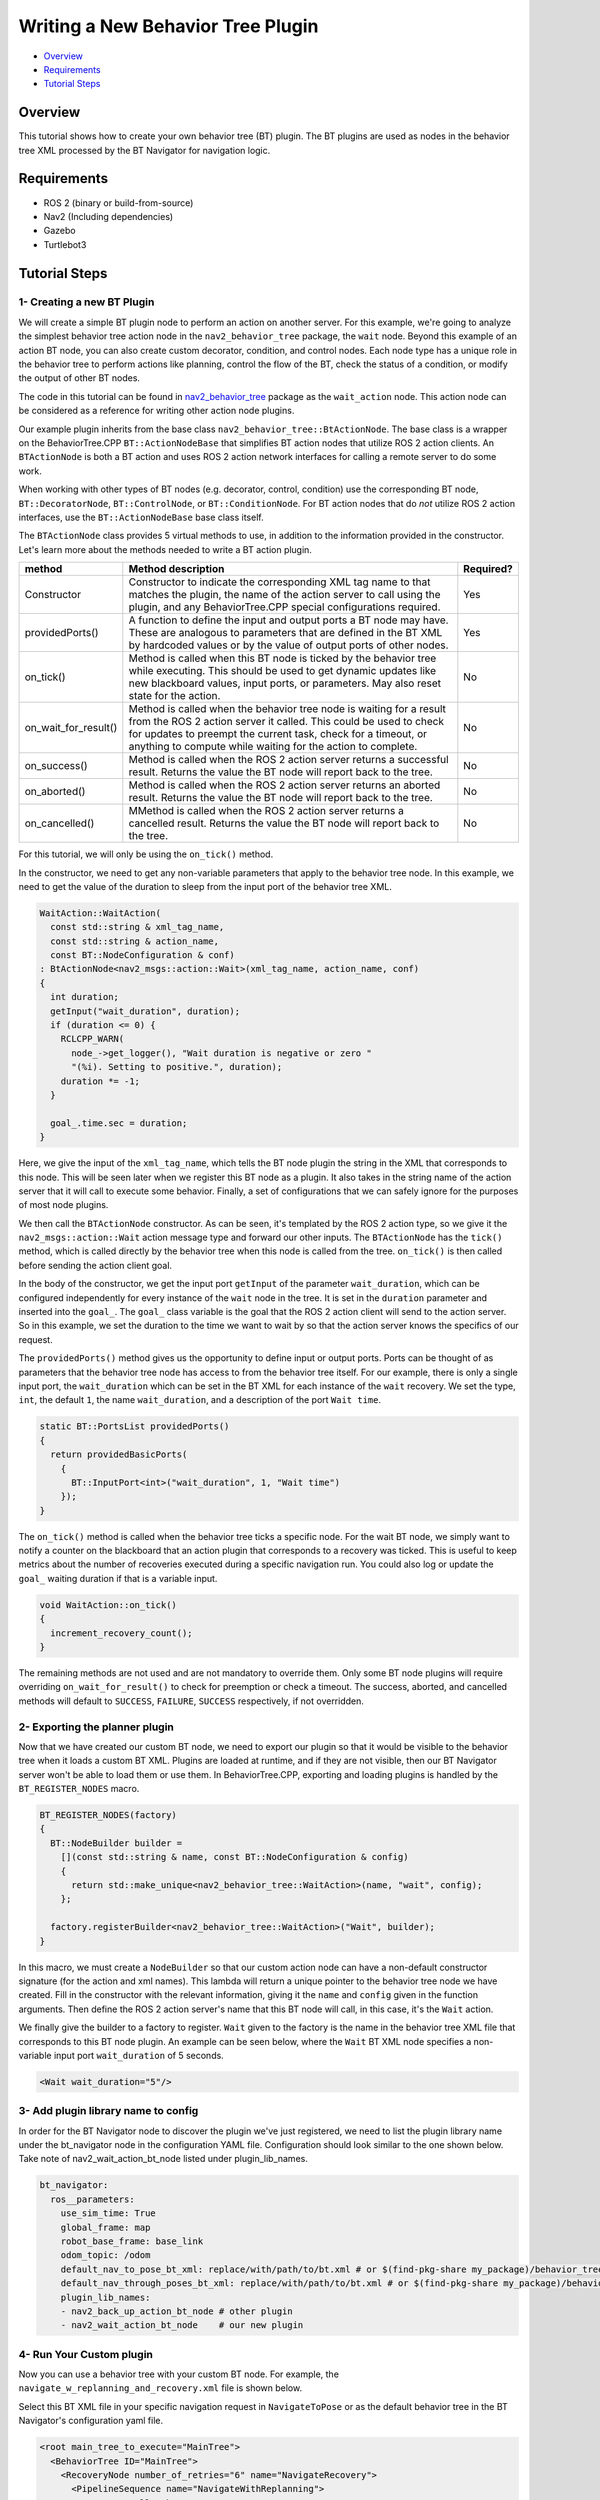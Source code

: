 .. _writing_new_nbt_plugin:

Writing a New Behavior Tree Plugin
**********************************

- `Overview`_
- `Requirements`_
- `Tutorial Steps`_

Overview
========

This tutorial shows how to create your own behavior tree (BT) plugin.
The BT plugins are used as nodes in the behavior tree XML processed by the BT Navigator for navigation logic.

Requirements
============

- ROS 2 (binary or build-from-source)
- Nav2 (Including dependencies)
- Gazebo
- Turtlebot3

Tutorial Steps
==============

1- Creating a new BT Plugin
---------------------------

We will create a simple BT plugin node to perform an action on another server.
For this example, we're going to analyze the simplest behavior tree action node in the ``nav2_behavior_tree`` package, the ``wait`` node.
Beyond this example of an action BT node, you can also create custom decorator, condition, and control nodes.
Each node type has a unique role in the behavior tree to perform actions like planning, control the flow of the BT, check the status of a condition, or modify the output of other BT nodes.

The code in this tutorial can be found in `nav2_behavior_tree <https://github.com/ros-navigation/navigation2/tree/main/nav2_behavior_tree>`_ package as the ``wait_action`` node.
This action node can be considered as a reference for writing other action node plugins.

Our example plugin inherits from the base class ``nav2_behavior_tree::BtActionNode``.
The base class is a wrapper on the BehaviorTree.CPP ``BT::ActionNodeBase`` that simplifies BT action nodes that utilize ROS 2 action clients.
An ``BTActionNode`` is both a BT action and uses ROS 2 action network interfaces for calling a remote server to do some work.

When working with other types of BT nodes (e.g. decorator, control, condition) use the corresponding BT node, ``BT::DecoratorNode``, ``BT::ControlNode``, or ``BT::ConditionNode``.
For BT action nodes that do *not* utilize ROS 2 action interfaces, use the ``BT::ActionNodeBase`` base class itself.

The ``BTActionNode`` class provides 5 virtual methods to use, in addition to the information provided in the constructor.
Let's learn more about the methods needed to write a BT action plugin.

+----------------------+----------------------------------------------------------------------------+-------------------------+
| **method**           | **Method description**                                                     | **Required?**           |
+----------------------+----------------------------------------------------------------------------+-------------------------+
| Constructor          | Constructor to indicate the corresponding XML tag name to that matches     | Yes                     |
|                      | the plugin, the name of the action server to call using the plugin,        |                         |
|                      | and any BehaviorTree.CPP special configurations required.                  |                         |
+----------------------+----------------------------------------------------------------------------+-------------------------+
| providedPorts()      | A function to define the input and output ports a BT node may have.        | Yes                     |
|                      | These are analogous to parameters that are defined in the BT XML           |                         |
|                      | by hardcoded values or by the value of output ports of other nodes.        |                         |
+----------------------+----------------------------------------------------------------------------+-------------------------+
| on_tick()            | Method is called when this BT node is ticked by the behavior tree while    | No                      |
|                      | executing. This should be used to get dynamic updates like new blackboard  |                         |
|                      | values, input ports, or parameters. May also reset state for the action.   |                         |
+----------------------+----------------------------------------------------------------------------+-------------------------+
| on_wait_for_result() | Method is called when the behavior tree node is waiting for a result from  | No                      |
|                      | the ROS 2 action server it called. This could be used to check for updates |                         |
|                      | to preempt the current task, check for a timeout, or anything to compute   |                         |
|                      | while waiting for the action to complete.                                  |                         |
+----------------------+----------------------------------------------------------------------------+-------------------------+
| on_success()         | Method is called when the ROS 2 action server returns a successful result. | No                      |
|                      | Returns the value the BT node will report back to the tree.                |                         |
+----------------------+----------------------------------------------------------------------------+-------------------------+
| on_aborted()         | Method is called when the ROS 2 action server returns an aborted result.   | No                      |
|                      | Returns the value the BT node will report back to the tree.                |                         |
+----------------------+----------------------------------------------------------------------------+-------------------------+
| on_cancelled()       | MMethod is called when the ROS 2 action server returns a cancelled result. | No                      |
|                      | Returns the value the BT node will report back to the tree.                |                         |
+----------------------+----------------------------------------------------------------------------+-------------------------+

For this tutorial, we will only be using the ``on_tick()`` method.

In the constructor, we need to get any non-variable parameters that apply to the behavior tree node.
In this example, we need to get the value of the duration to sleep from the input port of the behavior tree XML.

.. code-block:: c++

  WaitAction::WaitAction(
    const std::string & xml_tag_name,
    const std::string & action_name,
    const BT::NodeConfiguration & conf)
  : BtActionNode<nav2_msgs::action::Wait>(xml_tag_name, action_name, conf)
  {
    int duration;
    getInput("wait_duration", duration);
    if (duration <= 0) {
      RCLCPP_WARN(
        node_->get_logger(), "Wait duration is negative or zero "
        "(%i). Setting to positive.", duration);
      duration *= -1;
    }

    goal_.time.sec = duration;
  }

Here, we give the input of the ``xml_tag_name``, which tells the BT node plugin the string in the XML that corresponds to this node.
This will be seen later when we register this BT node as a plugin.
It also takes in the string name of the action server that it will call to execute some behavior.
Finally, a set of configurations that we can safely ignore for the purposes of most node plugins.

We then call the ``BTActionNode`` constructor. As can be seen, it's templated by the ROS 2 action type, so we give it the ``nav2_msgs::action::Wait`` action message type and forward our other inputs.
The ``BTActionNode`` has the ``tick()`` method, which is called directly by the behavior tree when this node is called from the tree.
``on_tick()`` is then called before sending the action client goal.

In the body of the constructor, we get the input port ``getInput`` of the parameter ``wait_duration``, which can be configured independently for every instance of the ``wait`` node in the tree.
It is set in the ``duration`` parameter and inserted into the ``goal_``.
The ``goal_`` class variable is the goal that the ROS 2 action client will send to the action server.
So in this example, we set the duration to the time we want to wait by so that the action server knows the specifics of our request.

The ``providedPorts()`` method gives us the opportunity to define input or output ports.
Ports can be thought of as parameters that the behavior tree node has access to from the behavior tree itself.
For our example, there is only a single input port, the ``wait_duration`` which can be set in the BT XML for each instance of the ``wait`` recovery.
We set the type, ``int``, the default ``1``, the name ``wait_duration``, and a description of the port ``Wait time``.

.. code-block:: c++

  static BT::PortsList providedPorts()
  {
    return providedBasicPorts(
      {
        BT::InputPort<int>("wait_duration", 1, "Wait time")
      });
  }


The ``on_tick()`` method is called when the behavior tree ticks a specific node.
For the wait BT node, we simply want to notify a counter on the blackboard that an action plugin that corresponds to a recovery was ticked.
This is useful to keep metrics about the number of recoveries executed during a specific navigation run.
You could also log or update the ``goal_`` waiting duration if that is a variable input.

.. code-block:: c++

  void WaitAction::on_tick()
  {
    increment_recovery_count();
  }

The remaining methods are not used and are not mandatory to override them.
Only some BT node plugins will require overriding ``on_wait_for_result()`` to check for preemption or check a timeout.
The success, aborted, and cancelled methods will default to ``SUCCESS``, ``FAILURE``, ``SUCCESS`` respectively, if not overridden.

2- Exporting the planner plugin
-------------------------------

Now that we have created our custom BT node, we need to export our plugin so that it would be visible to the behavior tree when it loads a custom BT XML.
Plugins are loaded at runtime, and if they are not visible, then our BT Navigator server won't be able to load them or use them.
In BehaviorTree.CPP, exporting and loading plugins is handled by the ``BT_REGISTER_NODES`` macro.

.. code-block:: c++

  BT_REGISTER_NODES(factory)
  {
    BT::NodeBuilder builder =
      [](const std::string & name, const BT::NodeConfiguration & config)
      {
        return std::make_unique<nav2_behavior_tree::WaitAction>(name, "wait", config);
      };

    factory.registerBuilder<nav2_behavior_tree::WaitAction>("Wait", builder);
  }

In this macro, we must create a ``NodeBuilder`` so that our custom action node can have a non-default constructor signature (for the action and xml names).
This lambda will return a unique pointer to the behavior tree node we have created.
Fill in the constructor with the relevant information, giving it the ``name`` and ``config`` given in the function arguments.
Then define the ROS 2 action server's name that this BT node will call, in this case, it's the ``Wait`` action.

We finally give the builder to a factory to register.
``Wait`` given to the factory is the name in the behavior tree XML file that corresponds to this BT node plugin.
An example can be seen below, where the ``Wait`` BT XML node specifies a non-variable input port ``wait_duration`` of 5 seconds.

.. code-block:: xml

  <Wait wait_duration="5"/>

3- Add plugin library name to config
------------------------------------

In order for the BT Navigator node to discover the plugin we've just registered, we need to list the plugin library name under the bt_navigator node in the configuration YAML file. Configuration should look similar to the one shown below. Take note of nav2_wait_action_bt_node listed under plugin_lib_names.

.. code-block:: text

  bt_navigator:
    ros__parameters:
      use_sim_time: True
      global_frame: map
      robot_base_frame: base_link
      odom_topic: /odom
      default_nav_to_pose_bt_xml: replace/with/path/to/bt.xml # or $(find-pkg-share my_package)/behavior_tree/my_nav_to_pose_bt.xml
      default_nav_through_poses_bt_xml: replace/with/path/to/bt.xml # or $(find-pkg-share my_package)/behavior_tree/my_nav_through_poses_bt.xml
      plugin_lib_names:
      - nav2_back_up_action_bt_node # other plugin
      - nav2_wait_action_bt_node    # our new plugin

4- Run Your Custom plugin
-------------------------

Now you can use a behavior tree with your custom BT node.
For example, the ``navigate_w_replanning_and_recovery.xml`` file is shown below.

Select this BT XML file in your specific navigation request in ``NavigateToPose`` or as the default behavior tree in the BT Navigator's configuration yaml file.

.. code-block:: xml

  <root main_tree_to_execute="MainTree">
    <BehaviorTree ID="MainTree">
      <RecoveryNode number_of_retries="6" name="NavigateRecovery">
        <PipelineSequence name="NavigateWithReplanning">
          <RateController hz="1.0">
            <RecoveryNode number_of_retries="1" name="ComputePathToPose">
              <ComputePathToPose goal="{goal}" path="{path}" planner_id="GridBased"/>
              <ClearEntireCostmap name="ClearGlobalCostmap-Context" service_name="global_costmap/clear_entirely_global_costmap"/>
            </RecoveryNode>
          </RateController>
          <RecoveryNode number_of_retries="1" name="FollowPath">
            <FollowPath path="{path}" controller_id="FollowPath"/>
            <ClearEntireCostmap name="ClearLocalCostmap-Context" service_name="local_costmap/clear_entirely_local_costmap"/>
          </RecoveryNode>
        </PipelineSequence>
        <ReactiveFallback name="RecoveryFallback">
          <GoalUpdated/>
          <SequenceWithMemory name="RecoveryActions">
            <ClearEntireCostmap name="ClearLocalCostmap-Subtree" service_name="local_costmap/clear_entirely_local_costmap"/>
            <ClearEntireCostmap name="ClearGlobalCostmap-Subtree" service_name="global_costmap/clear_entirely_global_costmap"/>
            <Spin spin_dist="1.57"/>
            <Wait wait_duration="5"/>
          </SequenceWithMemory>
        </ReactiveFallback>
      </RecoveryNode>
    </BehaviorTree>
  </root>
